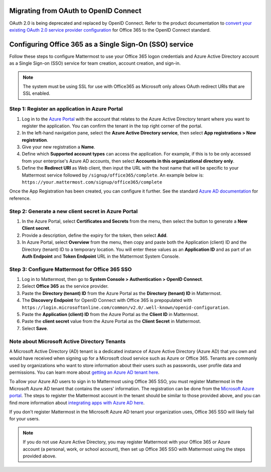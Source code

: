 Migrating from OAuth to OpenID Connect
--------------------------------------

OAuth 2.0 is being deprecated and replaced by OpenID Connect. Refer to the product documentation to `convert your existing OAuth 2.0 service provider configuration <https://docs.mattermost.com/cloud/cloud-administration/converting-oauth-2.0-to-openid-connect.html>`__ for Office 365 to the OpenID Connect standard.

Configuring Office 365 as a Single Sign-On (SSO) service
--------------------------------------------------------

Follow these steps to configure Mattermost to use your Office 365 logon credentials and Azure Active Directory account as a Single Sign-on (SSO) service for team creation, account creation, and sign-in.

.. note::

  The system must be using SSL for use with Office365 as Microsoft only allows OAuth redirect URIs that are SSL enabled.

Step 1: Register an application in Azure Portal
~~~~~~~~~~~~~~~~~~~~~~~~~~~~~~~~~~~~~~~~~~~~~~~

1. Log in to the `Azure Portal <https://portal.azure.com/>`__ with the account that relates to the Azure Active Directory tenant where you want to register the application. You can confirm the tenant in the top right corner of the portal.

2. In the left-hand navigation pane, select the **Azure Active Directory service**, then select **App registrations > New registration**.

3. Give your new registration a **Name**.

4. Define which **Supported account types** can access the application. For example, if this is to be only accessed from your enterprise's Azure AD accounts, then select **Accounts in this organizational directory only**. 

5. Define the **Redirect URI** as Web client, then input the URL with the host name that will be specific to your Mattermost service followed by ``/signup/office365/complete``. An example below is: ``https://your.mattermost.com/signup/office365/complete``

.. image:: /images/AzureApp_New_Registration.png

.. image:: /images/AzureApp_SetupMenuv2.png

Once the App Registration has been created, you can configure it further. See the standard `Azure AD documentation <https://docs.microsoft.com/en-gb/azure/active-directory/develop/quickstart-register-app>`__ for reference.

Step 2: Generate a new client secret in Azure Portal
~~~~~~~~~~~~~~~~~~~~~~~~~~~~~~~~~~~~~~~~~~~~~~~~~~~~

1. In the Azure Portal, select **Certificates and Secrets** from the menu, then select the button to generate a **New Client secret**. 

2. Provide a description, define the expiry for the token, then select **Add**.

3. In Azure Portal, select **Overview** from the menu, then copy and paste both the Application (client) ID and the Directory (tenant) ID to a temporary location. You will enter these values as an **Application ID** and as part of an **Auth Endpoint** and **Token Endpoint** URL in the Mattermost System Console.

.. image:: /images/AzureApp_Client_Secret_Expiry.png

.. image:: /images/AzureApp_App_Directory_IDsv2.png

Step 3: Configure Mattermost for Office 365 SSO
~~~~~~~~~~~~~~~~~~~~~~~~~~~~~~~~~~~~~~~~~~~~~~~

1. Log in to Mattermost, then go to **System Console > Authentication > OpenID Connect**.

2. Select **Office 365** as the service provider.

3. Paste the **Directory (tenant) ID** from the Azure Portal as the **Directory (tenant) ID** in Mattermost.

4. The **Discovery Endpoint** for OpenID Connect with Office 365 is prepopulated with ``https://login.microsoftonline.com/common/v2.0/.well-known/openid-configuration``.

5. Paste the **Application (client) ID** from the Azure Portal as the **Client ID** in Mattermost.

6. Paste the **client secret** value from the Azure Portal as the **Client Secret** in Mattermost.

7. Select **Save**.

Note about Microsoft Active Directory Tenants
~~~~~~~~~~~~~~~~~~~~~~~~~~~~~~~~~~~~~~~~~~~~~

A Microsoft Active Directory (AD) tenant is a dedicated instance of Azure Active Directory (Azure AD) that you own and would have received when signing up for a Microsoft cloud service such as Azure or Office 365. Tenants are commonly used by organizations who want to store information about their users such as passwords, user profile data and permissions. You can learn more about `getting an Azure AD tenant here <https://docs.microsoft.com/en-us/azure/active-directory/active-directory-howto-tenant>`__.

To allow your Azure AD users to sign in to Mattermost using Office 365 SSO, you must register Mattermost in the Microsoft Azure AD tenant that contains the users' information. The registration can be done from the `Microsoft Azure portal <https://manage.windowsazure.com/>`__. The steps to register the Mattermost account in the tenant should be similar to those provided above, and you can find more information about `integrating apps with Azure AD here <https://azure.microsoft.com/en-us/documentation/articles/active-directory-integrating-applications/>`__.

If you don't register Mattermost in the Microsoft Azure AD tenant your organization uses, Office 365 SSO will likely fail for your users.

.. note:: 

  If you do not use Azure Active Directory, you may register Mattermost with your Office 365 or Azure account (a personal, work, or school account), then set up Office 365 SSO with Mattermost using the steps provided above.
